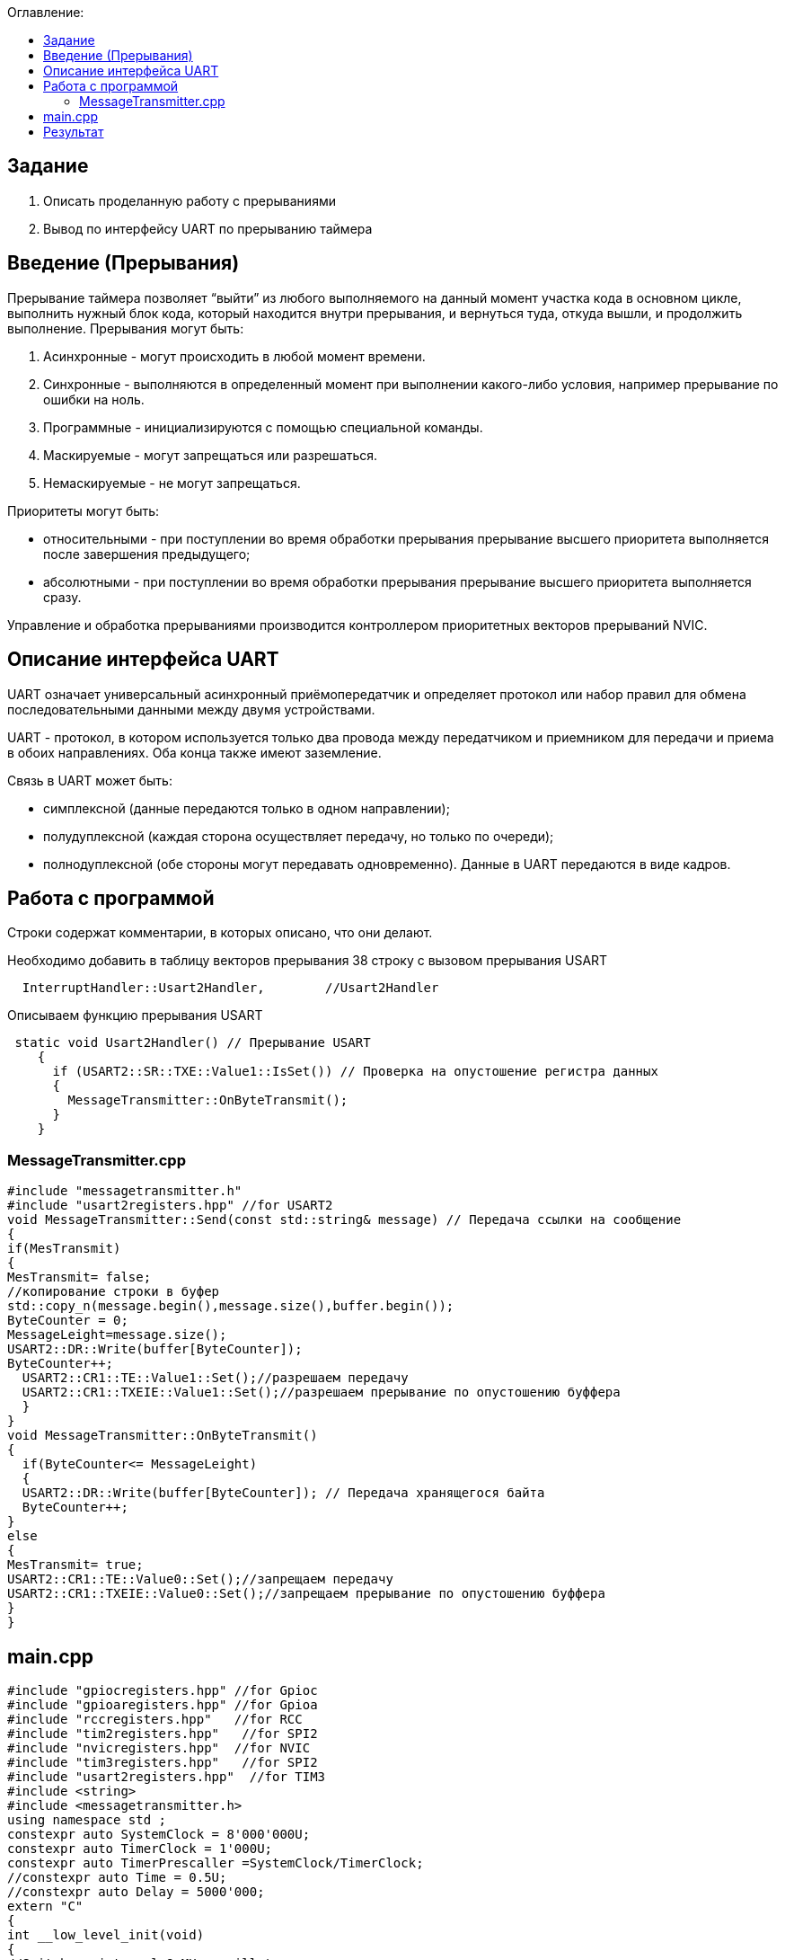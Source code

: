 :figure-caption: Рисунок
:table-caption: Таблица
:toc:
:toc-title: Оглавление:

== Задание
1. Описать проделанную работу с прерываниями
2. Вывод по интерфейсу UART по прерыванию таймера

== Введение (Прерывания)
Прерывание таймера позволяет  “выйти” из любого выполняемого на данный момент участка кода в основном цикле, выполнить нужный блок кода, который находится внутри прерывания, и вернуться туда, откуда вышли, и продолжить выполнение.
Прерывания могут быть:

1. Асинхронные - могут происходить в любой момент времени.
2. Синхронные - выполняются в определенный момент при выполнении какого-либо условия, например прерывание по ошибки на ноль.
3. Программные - инициализируются с помощью специальной команды.
4. Маскируемые - могут запрещаться или разрешаться.
5. Немаскируемые - не могут запрещаться.

Приоритеты могут быть: 

* относительными - при поступлении во время обработки прерывания прерывание высшего приоритета выполняется после завершения предыдущего;

* абсолютными - при поступлении во время обработки прерывания прерывание высшего приоритета выполняется сразу.

Управление и обработка прерываниями производится контроллером приоритетных векторов прерываний NVIC.

== Описание интерфейса UART

UART означает универсальный асинхронный приёмопередатчик и определяет протокол или набор правил для обмена последовательными данными между двумя устройствами.

UART - протокол, в котором используется только два провода между передатчиком и приемником для передачи и приема в обоих направлениях. Оба конца также имеют заземление. 

Связь в UART может быть: 

* симплексной (данные передаются только в одном направлении);

* полудуплексной (каждая сторона осуществляет передачу, но только по очереди);

* полнодуплексной (обе стороны могут передавать одновременно). Данные в UART передаются в виде кадров.

== Работа с программой

Строки содержат комментарии, в которых описано, что они делают.

Необходимо добавить в таблицу векторов прерывания 38 строку с вызовом прерывания USART
[source, c++]
  InterruptHandler::Usart2Handler,        //Usart2Handler

Описываем функцию прерывания USART
[source, c++]
 static void Usart2Handler() // Прерывание USART
    {
      if (USART2::SR::TXE::Value1::IsSet()) // Проверка на опустошение регистра данных
      {
        MessageTransmitter::OnByteTransmit();
      }
    }


=== MessageTransmitter.cpp

[source, c++]
#include "messagetransmitter.h"
#include "usart2registers.hpp" //for USART2
void MessageTransmitter::Send(const std::string& message) // Передача ссылки на сообщение
{
if(MesTransmit)
{
MesTransmit= false;
//копирование строки в буфер
std::copy_n(message.begin(),message.size(),buffer.begin());
ByteCounter = 0;
MessageLeight=message.size();
USART2::DR::Write(buffer[ByteCounter]);
ByteCounter++;
  USART2::CR1::TE::Value1::Set();//разрешаем передачу
  USART2::CR1::TXEIE::Value1::Set();//разрешаем прерывание по опустошению буффера
  }
}
void MessageTransmitter::OnByteTransmit()
{
  if(ByteCounter<= MessageLeight)
  {
  USART2::DR::Write(buffer[ByteCounter]); // Передача хранящегося байта
  ByteCounter++;
}
else
{
MesTransmit= true;
USART2::CR1::TE::Value0::Set();//запрещаем передачу
USART2::CR1::TXEIE::Value0::Set();//запрещаем прерывание по опустошению буффера
}
}

== main.cpp
[source, c++]
#include "gpiocregisters.hpp" //for Gpioc
#include "gpioaregisters.hpp" //for Gpioa
#include "rccregisters.hpp"   //for RCC
#include "tim2registers.hpp"   //for SPI2
#include "nvicregisters.hpp"  //for NVIC
#include "tim3registers.hpp"   //for SPI2
#include "usart2registers.hpp"  //for TIM3
#include <string>
#include <messagetransmitter.h>
using namespace std ;
constexpr auto SystemClock = 8'000'000U;
constexpr auto TimerClock = 1'000U;
constexpr auto TimerPrescaller =SystemClock/TimerClock;
//constexpr auto Time = 0.5U;
//constexpr auto Delay = 5000'000;
extern "C"
{
int __low_level_init(void)
{
//Switch on internal 8 MHz oscillator
RCC::CR::HSEON::On::Set() ;
while (!RCC::CR::HSERDY::Ready::IsSet())
{
}
//Switch system clock on external oscillator
RCC::CFGR::SW::Hse::Set() ;
while (!RCC::CFGR::SWS::Hse::IsSet())
{
}
RCC::AHB1ENR::GPIOAEN::Enable::Set();
RCC::AHB1ENR::GPIOCEN::Enable::Set(); //Подали тактирование на порт GPIOC
GPIOC::MODER::MODER8::Output::Set();  //Настроили порт PORTC.8 на выход
GPIOC::MODER::MODER5::Output::Set();  //Настроили порт PORTC.5 на выход
//   GPIOC::MODER::MODER9::Output::Set();  //Настроили порт PORTC.9 на выход
//   GPIOA::MODER::MODER5::Output::Set();  //Настроили порт PORTC.5 на выход
RCC::AHB1ENR::GPIOAEN::Enable::Set();
// Настройка на альтернативный режим
GPIOA::MODER::MODER2::Alternate::Set();
GPIOA::MODER::MODER3::Alternate::Set();
GPIOA::AFRL::AFRL2::Af7::Set(); //Tx usart2
GPIOA::AFRL::AFRL3::Af7::Set(); //Rx usart2
// настройка таймера
RCC::APB1ENR::TIM2EN::Enable::Set(); // Подали тактирование
TIM2::PSC::Write(TimerPrescaller); // Скорость
TIM2::ARR::Write(1000); // Время прерывания, мс
TIM2::CNT::Write(0);// Начало отсчета
NVIC::ISER0::Write(1<<28U); // Разрешить глобальное прерывание TIM2
TIM2::DIER::UIE::Enable::Set();// Прерывание по переполнению
TIM2::CR1::CEN::Enable::Set(); // Включение таймера
RCC::APB1ENR::TIM3EN::Enable::Set();// Подали тактирование
TIM3::PSC::Write(TimerPrescaller); // Скорость
TIM3::ARR::Write(500); // Время прерывания, мс
TIM3::CNT::Write(0); // Начало отсчета
NVIC::ISER0::Write(1<<29U); // Разрешить глобальное прерывание TIM3
TIM3::DIER::UIE::Enable::Set(); // Прерывание по переполнению
TIM3::CR1::CEN::Value1::Set();
RCC::APB1ENR::USART2EN::Enable::Set();
USART2::CR1::OVER8::Value1::Set();
USART2::CR1::M::Value1::Set();
USART2::CR1::PCE::Value0::Set();
USART2::BRR::Write(16'000'000/(9600));
USART2::CR1::UE::Value1::Set();
NVIC::ISER1::Write(1<<6U);
return 1;
}
}
int main()
{
std::string testmes="Hello ";
MessageTransmitter::Send(testmes); // поссылка сообщения
for(;;)
{
MessageTransmitter::Send(testmes);
}
return 0 ;
}

== Результат

image::1.JPG[]
